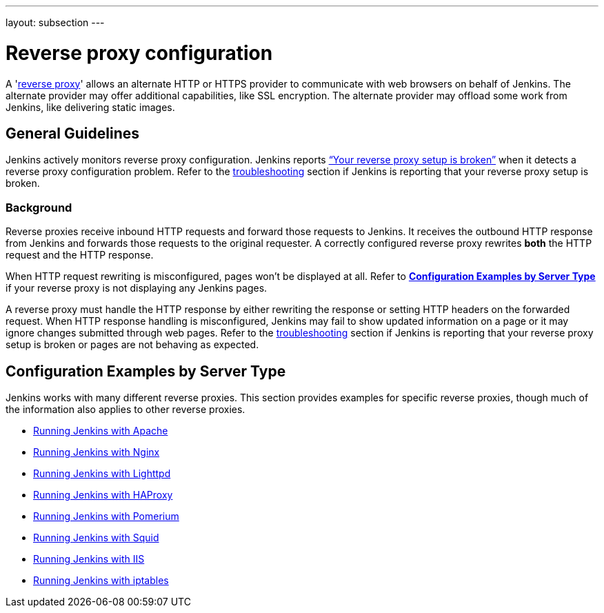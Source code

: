 ---
layout: subsection
---

ifdef::backend-html5[]
ifndef::env-github[:imagesdir: ../../../resources/managing]
:notitle:
:description:
:author:
:email: jenkinsci-users@googlegroups.com
:sectanchors:
:toc: left
endif::[]

= Reverse proxy configuration

[pass]
++++
<!-- Redirect anchor references with Javascript -->
<!-- This is ONLY for anchor references like installing/#windows. -->
<!-- Use redirects as described in the contributing guide for page level redirects. -->
<!-- https://stackoverflow.com/questions/1305211/javascript-to-redirect-from-anchor-to-a-separate-page/21198129#21198129 -->
<script>
(function () {
    var anchorMap = {
        "ji-toolbar" : "/doc/book/system-administration/reverse-proxy-configuration-with-jenkins/", /* Algolia search redirect to stay on same page */

        "running-jenkins-behind-apache": "/doc/book/system-administration/reverse-proxy-configuration-with-jenkins/reverse-proxy-configuration-apache/",
        "running-jenkins-behind-haproxy": "/doc/book/system-administration/reverse-proxy-configuration-with-jenkins/reverse-proxy-configuration-haproxy/",
        "running-jenkins-behind-iis": "/doc/book/system-administration/reverse-proxy-configuration-with-jenkins/reverse-proxy-configuration-iis/",
        "running-jenkins-behind-iptables": "/doc/book/system-administration/reverse-proxy-configuration-with-jenkins/reverse-proxy-configuration-iptables/",
        "running-jenkins-behind-nginx": "/doc/book/system-administration/reverse-proxy-configuration-with-jenkins/reverse-proxy-configuration-nginx/",
        "running-jenkins-behind-squid": "/doc/book/system-administration/reverse-proxy-configuration-with-jenkins/reverse-proxy-configuration-squid/",
        "troubleshooting": "/doc/book/system-administration/reverse-proxy-configuration-troubleshooting/",
        "jenkins-says-my-reverse-proxy-setup-is-broken": "/doc/book/system-administration/reverse-proxy-configuration-troubleshooting/",
    }
    /*
    * Best practice for extracting hashes:
    * https://stackoverflow.com/a/10076097/151365
    */
    var hash = window.location.hash.substring(1);
    if (hash) {
        /*
        * Best practice for javascript redirects:
        * https://stackoverflow.com/a/506004/151365
        */
        window.location.replace(anchorMap[hash]);
    }
})();
</script>
++++

A 'link:https://en.wikipedia.org/wiki/Reverse_proxy[reverse proxy]' allows an alternate HTTP or HTTPS provider to communicate with web browsers on behalf of Jenkins.
The alternate provider may offer additional capabilities, like SSL encryption.
The alternate provider may offload some work from Jenkins, like delivering static images.

== General Guidelines

Jenkins actively monitors reverse proxy configuration.
Jenkins reports link:../reverse-proxy-configuration-troubleshooting/["`+Your reverse proxy setup is broken+`"] when it detects a reverse proxy configuration problem.
Refer to the link:../reverse-proxy-configuration-troubleshooting/[troubleshooting] section if Jenkins is reporting that your reverse proxy setup is broken.

=== Background

Reverse proxies receive inbound HTTP requests and forward those requests to Jenkins.
It receives the outbound HTTP response from Jenkins and forwards those requests to the original requester.
A correctly configured reverse proxy rewrites *both* the HTTP request and the HTTP response.

When HTTP request rewriting is misconfigured, pages won't be displayed at all.
Refer to *link:#configuration-examples[Configuration Examples by Server Type]* if your reverse proxy is not displaying any Jenkins pages.

A reverse proxy must handle the HTTP response by either rewriting the response or setting HTTP headers on the forwarded request.
When HTTP response handling is misconfigured, Jenkins may fail to show updated information on a page or it may ignore changes submitted through web pages.
Refer to the link:../reverse-proxy-configuration-troubleshooting/[troubleshooting] section if Jenkins is reporting that your reverse proxy setup is broken or pages are not behaving as expected.

[[configuration-examples]]
== Configuration Examples by Server Type

Jenkins works with many different reverse proxies.
This section provides examples for specific reverse proxies, though much of the information also applies to other reverse proxies.

* link:../reverse-proxy-configuration-with-jenkins/reverse-proxy-configuration-apache[Running Jenkins with Apache]
* link:../reverse-proxy-configuration-with-jenkins/reverse-proxy-configuration-nginx[Running Jenkins with Nginx]
* link:../reverse-proxy-configuration-with-jenkins/reverse-proxy-configuration-lighttpd[Running Jenkins with Lighttpd]
* link:../reverse-proxy-configuration-with-jenkins/reverse-proxy-configuration-haproxy[Running Jenkins with HAProxy]
* link:../reverse-proxy-configuration-with-jenkins/reverse-proxy-configuration-pomerium[Running Jenkins with Pomerium]
* link:../reverse-proxy-configuration-with-jenkins/reverse-proxy-configuration-squid[Running Jenkins with Squid]
* link:../reverse-proxy-configuration-with-jenkins/reverse-proxy-configuration-iis[Running Jenkins with IIS]
* link:../reverse-proxy-configuration-with-jenkins/reverse-proxy-configuration-iptables[Running Jenkins with iptables]
